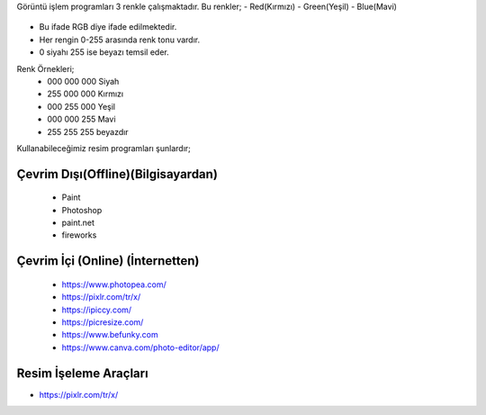Görüntü işlem programları 3 renkle çalışmaktadır. Bu renkler;
- Red(Kırmızı)
- Green(Yeşil)
- Blue(Mavi)

	.. image:: /_static/images/goruntuisleme-rgb.png
	  :width: 250
	  :alt: Alternative text


- Bu ifade RGB diye ifade edilmektedir. 
- Her rengin 0-255 arasında renk tonu vardır. 
- 0 siyahı 255 ise beyazı temsil eder.

Renk Örnekleri; 
	- 000 000 000 Siyah 	
	- 255 000 000 Kırmızı
	- 000 255 000 Yeşil
	- 000 000 255 Mavi
	- 255 255 255 beyazdır


Kullanabileceğimiz resim programları şunlardır;

Çevrim Dışı(Offline)(Bilgisayardan)
+++++++++++++++++++++++++++++++++++

	 - Paint 
	 - Photoshop
	 - paint.net 
	 - fireworks

Çevrim İçi (Online) (İnternetten)
+++++++++++++++++++++++++++++++++

	- https://www.photopea.com/
	- https://pixlr.com/tr/x/
	- https://ipiccy.com/
	- https://picresize.com/    
	- https://www.befunky.com
	- https://www.canva.com/photo-editor/app/


.. raw:: pdf

   PageBreak

Resim İşeleme Araçları
++++++++++++++++++++++

- https://pixlr.com/tr/x/

.. image:: /_static/images/goruntuisleme-tools.png
	:width: 500
	:alt: Alternative text


.. raw:: pdf

   PageBreak

